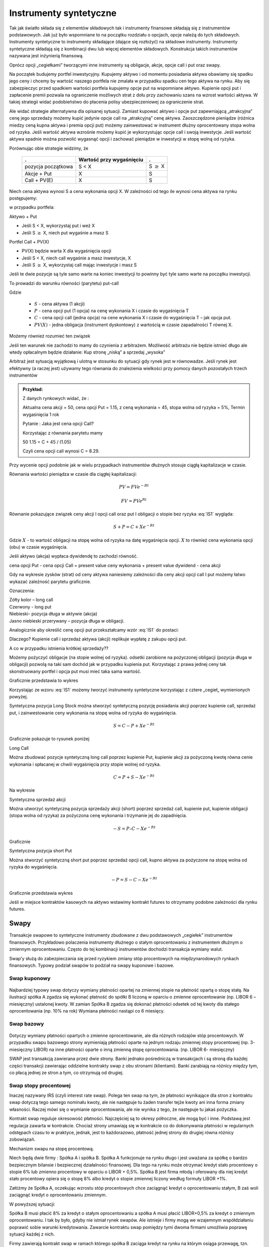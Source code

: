 ﻿Instrumenty syntetyczne
=======================

Tak jak światło składa się z elementów składowych tak i instrumenty
finansowe składają się z instrumentów podstawowych. Jak już było
wspomniane to na początku rozdziału o opcjach, opcje należą do tych
składowych. Instrumenty syntetyczne to instrumenty składające (dające
się rozłożyć) na składowe instrumenty. Instrumenty syntetyczne
składają się z kombinacji dwu lub więcej elementów
składowych. Konstrukcja takich instrumentów nazywana jest inżynierią
finansową.

Oprócz opcji „cegiełkami” tworzącymi inne instrumenty są obligacje,
akcje, opcje call i put oraz swapy.

Na początek budujemy portfel inwestycyjny. Kupujemy aktywo i od
momentu posiadania aktywa obawiamy się spadku jego ceny i chcemy by
wartość naszego portfela nie zmalała w przypadku spadku cen tego
aktywa na rynku. Aby się zabezpieczyc przed spadkiem wartości portfela
kupujemy opcje put na wspomniane aktywo.  Kupienie opcji put i
zapłacenie premii pozwala na ograniczenie możliwych strat z dołu przy
zachowaniu szans na wzrost wartości aktywa. W takiej strategii widać
podobieństwo do płacenia polisy ubezpieczeniowej za ograniczenie
strat.

Ale widać strategie alternatywna dla opisanej sytuacji.  Zamiast
kupować aktywo i opcje put zapewniającą „atrakcyjna” cenę jego
sprzedaży możemy kupić jedynie opcje call na „atrakcyjną” cenę aktywa.
Zaoszczędzone pieniądze (różnica miedzy ceną kupna aktywa i premia
opcji put) możemy zainwestować w instrument dłużny oprocentowany stopa
wolna od ryzyka.  Jeśli wartość aktywa wzrośnie możemy kupić je
wykorzystując opcje call i swoją inwestycje. Jeśli wartość aktywa
spadnie można pozwolić wygasnąć opcji i zachować pieniądze w
inwestycji w stopę wolną od ryzyka.

Porównując obie strategie widzimy, że 

    ====================	========================	=================
    .				Wartość przy wygaśnięciu	.
    ====================	========================	=================
    pozycja początkowa		S < X				S :math:`\geq` X
    Akcje + Put			X				S
    Call + PV(E)		X				S
    ====================	========================	=================


Niech cena aktywa wynosi S a cena wykonania opcji X.  W zależności od
tego ile wynosi cena aktywa na rynku postępujemy:

w przypadku portfela:

Aktywo + Put

- Jeśli S < X, wykorzystaj put i weź X
- Jeśli S :math:`\geq` X, niech put wygaśnie a masz S

Portfel  Call + PV(X)

- PV(X) będzie warta X dla wygaśnięcia opcji 
- Jeśli S < X, niech call wygaśnie a masz inwestycje, X
- Jeśli S :math:`\geq` X, wykorzystaj call mając inwestycje i masz  S

Jeśli te dwie pozycje są tyle samo warte na koniec inwestycji to
powinny być tyle samo warte na początku inwestycji.

To prowadzi do warunku równości (parytetu) put-call 

.. math::
   :label: IS1

   S + P = C + PV(X)


Gdzie

 - :math:`S` - cena aktywa (1 akcji)
 - :math:`P` - cena opcji put (1 opcja) na cenę wykonania X i czasie
   do wygaśnięcia T
 - :math:`C` - cena opcji call (jedna opcja) na cene wykonania X i
   czasie do wygaśnięcia T – jak opcja put.
 - :math:`PV(X)` - jedna obligacja (instrument dyskontowy) z wartością
   w czasie zapadalności T równej X.


Możemy również rozumieć ten związek 



Jeśli ten warunek nie zachodzi to mamy do czynienia z arbitrażem.
Możliwość arbitrażu nie będzie istnieć długo ale wtedy opłacalnym
będzie działanie: Kup stronę „niską” a sprzedaj „wysoka”

Arbitraż jest sytuacją wyjątkową i ulotną w stosunku do sytuacji gdy
rynek jest w równowadze.  Jeśli rynek jest efektywny (a raczej jest)
używamy tego równania do znalezienia wielkości przy pomocy danych
pozostałych trzech instrumentów

.. admonition:: Przykład:

    Z danych rynkowych widać, że :

    Aktualna cena akcji = 50, cena opcji Put = 1.15, z ceną wykonania
    = 45, stopa wolna od ryzyka = 5%, Termin wygaśnięcia 1 rok

    Pytanie : Jaka jest cena  opcji Call?

    Korzystając z równania parytetu mamy 

    50  1.15 = C + 45 / (1.05)

    Czyli cena opcji call wynosi  C = 8.29. 



Przy wycenie opcji podobnie jak w wielu przypadkach instrumentów
dłużnych stosuje ciągłą kapitalizacje w czasie.

Równania wartości pieniądza w czasie dla ciągłej kapitalizacji:

.. math::

   PV = FVe^{-Rt} 

   FV = PVe^{Rt} 


Równanie pokazujące związek ceny akcji I opcji call oraz put I
obligacji o stopie bez ryzyka :eq:`IS1` wygląda:

.. math::

   S + P = C + Xe^{-Rt} 


Gdzie :math:`X` - to wartość obligacji na stopę wolna od ryzyka na datę
wygaśnięcia opcji. :math:`X` to również cena wykonania opcji (obu) w czasie
wygaśnięcia.

Jeśli aktywo (akcja) wypłaca dywidendę to zachodzi równość.


cena opcji Put - cena opcji Call  = present value ceny wykonania  + present value dywidend  - cena akcji 


Gdy na wykresie zysków (strat) od ceny aktywa naniesiemy zależności
dla ceny akcji opcji call I put możemy łatwo wykazać zależność
parytetu graficznie.

.. image


Oznaczenia:

| Zółty kolor – long call
| Czerwony  - long put
| Niebieski- pozycja długa w aktywie (akcja)
| Jasno niebieski przerywany – pozycja długa w obligacji.

Analogicznie aby określić cenę opcji put przekształcamy wzór :eq:`IS1`
do postaci:

.. math::
   :label: IS2

   P = C – S + Xe^{-Rt}


Dlaczego?  Kupienie call i sprzedaż aktywa (akcji) replikuje wypłatę z
zakupu opcji put.

A co w przypadku istnienia krótkiej sprzedaży??

Możemy pożyczyć obligacje (na stopie wolnej od ryzyka). odsetki
zarobione na pożyczonej obligacji (pozycja długa w obligacji) pozwolą
na taki sam dochód jak w przypadku kupienia put. Korzystając z prawa
jednej ceny tak skonstruowany portfel i opcja put musi mieć taka sama
wartość.

Graficznie przedstawia to wykres

.. image


Korzystając ze wzoru :eq:`IS1` możemy tworzyć instrumenty syntetyczne
korzystając z cztere „cegieł„ wymienionych powyżej.

Syntetyczna pozycja Long Stock można stworzyć syntetyczną pozycję
posiadania akcji poprzez kupienie call, sprzedaż put, i zainwestowanie
ceny wykonania na stopę wolna od ryzyka do wygaśnięcia.

.. math::

   S = C - P + Xe^{-Rt}


Graficznie  pokazuje to rysunek poniżej 

.. image


Long Call

Można zbudować pozycje syntetyczną long call poprzez kupienie Put,
kupienie akcji za pożyczoną kwotę równa cenie wykonania i spłacanej w
chwili wygaśnięcia przy stopie wolnej od ryzyka.

.. math::

   C = P+ S - Xe^{-Rt}


Na wykresie 

.. image


Syntetyczna sprzedaż  akcji  

Można utworzyć syntetyczną pozycja sprzedaży akcji (short) poprzez
sprzedaż call, kupienie put, kupienie obligacji (stopa wolna od
ryzyka) za pożyczona cenę wykonania i trzymanie jej do zapadnięcia.

.. math::

   -S =  P – C - Xe^{-Rt}


Graficznie

.. image


Syntetyczna pozycja short Put

Można stworzyć syntetyczną short put poprzez sprzedaż opcji call,
kupno aktywa za pożyczone na stopę wolna od ryzyka do wygaśnięcia.

.. math::

   -P = S - C - Xe^{-Rt}


Graficznie przedstawia wykres

.. image


Jeśli w miejsce kontraktów kasowych na aktywo wstawimy kontrakt
futures to otrzymamy podobne zależności dla rynku futures.


Swapy
-----

Transakcje swapowe to syntetyczne instrumenty zbudowane z dwu
podstawowych „cegiełek” instrumentów finansowych. Przykładowo
polaczenia instrumenty dłużnego o stałym oprocentowaniu z instrumentem
dłużnym o zmiennym oprocentowaniu. Często do tej kombinacji
instrumentów dochodzi transakcja wymiany walut.

Swap’y służą do zabezpieczania się przed ryzykiem zmiany stóp
procentowych na międzynarodowych rynkach finansowych. Typowy podział
swapów to podział na swapy kuponowe i bazowe.


Swap kuponowy
~~~~~~~~~~~~~


.. figure:: figs/ARF2_swap_kuponowy.png
   :align: center
   :figwidth: 480px



Najbardziej typowy swap dotyczy wymiany płatności opartej na zmiennej
stopie na płatność opartą o stopę stałą. Na ilustracji spółka A zgadza
się wykonać płatność do spółki B liczoną w oparciu o zmienne
oprocentowanie (np. LIBOR 6 – miesięczny) ustalonej kwoty. W zamian
Spółka B zgadza się dokonać płatności odsetek od tej kwoty dla stałego
oprocentowania (np. 10% na rok) Wymiana płatności nastąpi co 6
miesięcy.


Swap  bazowy 
~~~~~~~~~~~~

.. figure:: figs/ARF2_swap_bazowy.png
   :align: center
   :figwidth: 480px



Dotyczy wymiany płatności opartych o zmienne oprocentowanie, ale dla
różnych rodzajów stóp procentowych. W przypadku swapu bazowego strony
wymieniają płatności oparte na jednym rodzaju zmiennej stopy
procentowej (np. 3- miesięczny LIBOR) na inne płatności oparte o inną
zmienną stopę oprocentowania. (np. LIBOR 6- miesięczny)

SWAP jest transakcją zawierana przez dwie strony. Banki jednako
pośredniczą w transakcjach i są stroną dla każdej części transakcji
zawierając oddzielne kontrakty swap z obu stronami (klientami). Banki
zarabiają na różnicy między tym, co płacą jednej ze stron a tym, co
otrzymują od drugiej.

Swap stopy procentowej
~~~~~~~~~~~~~~~~~~~~~~

Inaczej nazywany IRS (czyli interest rate swap).  Polega ten swap na
tym, że płatności wynikające dla stron z kontraktu swap dotyczą tego
samego nominału kwoty, ale nie następuje tu żaden transfer tejże kwoty
ani inna forma zmiany własności. Raczej mówi się o wymianie
oprocentowania, ale nie wynika z tego, że następuje tu jakaś pożyczka.

Kontrakt swap reguluje okresowość płatności. Najczęściej są to okresy
półroczne, ale mogą być i inne. Podstawą jest regulacja zawarta w
kontrakcie. Chociaż strony umawiają się w kontrakcie co do dokonywania
płatności w regularnych odstępach czasu to w praktyce, jednak, jest to
każdorazowo, płatność jednej strony do drugiej równa różnicy
zobowiązań.

Mechanizm  swapu  na stopę procentową.

Niech będą dwie firmy : Spółka A i spółka B. Spółka A funkcjonuje na
rynku długo i jest uważana za spółkę o bardzo bezpiecznym bilansie i
bezpiecznej działalności finansowej. Dla tego na rynku może otrzymać
kredyt stało procentowy o stopie 6% lub zmienno procentowy w oparciu o
LIBOR + 0,5%. Spółka B jest firma młodą i oferowany dla niej kredyt
stało procentowy opiera się o stopę 8% albo kredyt o stopie zmiennej
liczony według formuły LIBOR +1%.

Załóżmy że Spółka A, oczekując wzrostu stóp procentowych chce zaciągnąć kredyt o oprocentowaniu stałym, B zaś woli zaciągnąć kredyt o oprocentowaniu zmiennym.

W powyższej sytuacji:

Spółka B  musi płacić 8% za kredyt o stałym oprocentowaniu a spółka  A musi płacić LIBOR+0,5% za kredyt o zmiennym oprocentowaniu.  I tak by było, gdyby nie istniał rynek swapów. Ale istnieje i firmy mogą we wzajemnym współdziałaniu poprawić sobie warunki kredytowania. Zawarcie kontraktu swap pomiędzy tymi dwoma firmami umożliwia poprawę sytuacji każdej z nich.

Firmy zawierają kontrakt swap w ramach którego spółka B zaciąga kredyt na rynku na którym osiąga przewagę, tzn. według stopy LIBOR+1% i zobowiązuje się do płacenia stałej stopy 6.5% na rzecz A, w zamian to Spółka  A zaciąga kredyt wg stopy stałej (6%) i zobowiązuje się do płacenia na rzecz B zmiennej stopy LIBOR.

Czyli :					

.. figure:: figs/ARF2_swap_irs.png
   :align: center
   :figwidth: 680px


W wyniku zawartej transakcji Spółka **B płaci**:	-stałą stopę 6.5% 
							-LIBOR+1% 

Ale dostaje 						+LIBOR 

Czyli, w sumie płaci 7.5% odsetek wg stałej stopy procentowej 

Dzięki zastosowaniu takiego swapu firma B zaoszczędza 0.5% w stosunku do stopy oferowanej przez kredytodawcę.

Natomiast spółka **A płaci**:		-stałą stopę 6% 
					-LIBOR% 

Lecz dostaje od społki B  		+stałą stopę 6.5% 

w sumie płaci LIBOR-0.5% odsetek (zmienna stopa procentowa) 

Dzięki zastosowaniu takiego swapu firma A zaoszczędza 1% w stosunku do stopy oferowanej przez kredytodawcę. 

Znalezienie drugiej strony swapu często jest trudne. Trudność tą usuwa  pośrednik finansowy, który  niejako staje się strona dla  obu stron swapu. Pośrednik przejmuje na siebie ryzyko związane z niedotrzymaniem warunków umowy przez kontrahenta (ryzyko kredytowe), oraz może przejmować na siebie część ryzyka walutowego (w swapach walutowych).Żąda w zamian wynagrodzenia- czyli każda ze stron rezygnuje na rzecz pośrednika z części beneficjów swapu. 

Swap stopy procentowej ma podobną strukturę do kontraktu terminowego futures (forward) na stopę procentową,  w tym sensie, że przyszłe zobowiązania swapu są określane dzisiaj. 

Swap walutowy

W transakcji swapu walutowego (currency swap), strony wymieniają waluty po ustalonym kursie, Następnie w określonych okresach dokonują wzajemnie płatności odsetkowych w oparciu o wcześniej ustalone pary stóp procentowych. Na koniec, dokonują powtórnej wymiany do oryginalnych walut  w terminie zapadalności transakcji.  

W każdym swapie walutowym występują trzy ważne składowe:

- Kwota główna
- Kurs wymiany
- Dwie stopy oprocentowania

Na początku swapu strony „wymieniają się” Kwotą Główną. Wymiana może być zarówno rzeczywista jak i „teoretyczna” (fizyczna wymiana nie ma miejsca). Kurs wymiany – kurs spot. Znaczenie kwoty głównej jest istotne dla określenia wielkości odsetek i wielkości wtórnej wymiany pod koniec transakcji swap. *Końcowa wymiana następuje po kursie wymiany początkowej.*

Walutowy swap kuponowy.

Ten rodzaj swapu zwany powszechnie (*currency coupon swap*) (cross currency interest rate swap) jest złożeniem  swapu walutowego ze swapem  stopy procentowej.  Mechanizm swapu jest taki sam jak poprzednio. (Te same ruchy i zasady przepływu strumieni pieniężnych jak w swapie walutowym). Dodatkowo  zamieniane jest oprocentowanie o stopie stałej na zmienna, lub odwrotnie.

Przykład: Dolarowy kredyt o stałej stopie odsetek zamieniany jest  na  kredyt w Euro o zmiennym oprocentowaniu. 

Assets swap

Swap aktywów jest kombinacją  aktywów i swapu, tak by stworzyć syntetyczne aktywa. Przykładowo: aktywo stałego oprocentowania może zostać zamienione w aktywo o zmiennym oprocentowaniu wyceniane w tej samej lub innej  walucie. 

Przykład:

Strony transakcji : Fundusz inwestycyjny i bank.

Fundusz inwestycyjny zamierza kupić na rynku : albo obligacje o stałym oprocentowaniu o rentowności 5 % rocznie, albo papier o zmiennym oprocentowaniu wyceniany na poziomie LIBOR. 

Bank  jest zainteresowany posiadaniem obligacji stał.opr.-5 %, albo zamierza udzielić kredytu hipotecznego dla klienta na poziomie LIBOR + 0.5%.
Fundusz kupuje obligacje i „swapuje” ją z bankiem, bez pośrednika.

Mechanizm swapu:

- Fundusz: Kupuje obl. o rentowności			5%

   - Płaci do banku					-4,75%
   - Otrzymuje z banku					*LIBOR*

Czyli w wyniku  otrzymuje				LIBOR +0,25

Bank: Udziela kredytu hipotecznego o oprocentowaniu	LIBOR +0,5%

- Otrzymuje   od Funduszu				4,75%
- Płaci do funduszu					*-LIBOR*

Czyli w sumie otrzymuje					5,25%

W wyniku transakcji swapu z funduszem Bank wykreował syntetyczna obligacje stało procentowa o oprocentowaniu wyższym niż rynek a fundusz syntetyczny papier dłużny zmienno procentowy o rentowności wyższej niż rynek.

Swap a kontrakt forward

Swap to umowa stron  by wymienić się przepływami pieniężnymi w przyszłości. Umowa ta określa daty w których strumienie pieniężne będą płacone i sposób jak będą one liczone.  Kontrakt forward jest przykładem prostego swapu.  W przypadku kontraktu forward, następuje wymiana  przepływów pieniężnych w danej, konkretnej dacie w przyszłości.  W przypadku swapu przepływy występuje kilka razy w określonych datach w przyszłości.  Czyli ... innymi słowy, ... Możemy traktować swap jako syntetyczny  portfel kontraktów forward.

Swap jako para obligacji.

Jeśli kupujemy obligację, płacą  nam odsetki. Jeśli emitujemy  obligację, to my płacimy odsetki.  W prostym swap’ie, robimy  obie te rzeczy czyli płacimy stałe oprocentowanie fixed rate,  nam  płacą zmienne oprocentowanie, lub  odwrotnie.

Forward Rate Agreement (FRA)

Transakcja FRA to terminowa transakcja stopy procentowej polegająca na ustaleniu w dniu jej zawarcia wysokości stopy procentowej dla przyszłego okresu odsetkowego (np. za 6 miesięcy) w odniesieniu do kwoty nominalnej, bez faktycznego jej zaangażowania. Zysk, bądź strata wynikają z różnicy pomiędzy stopą procentową transakcji, a właściwą dla danego okresu odsetkowego stawką referencyjną.

FRA są równoważne kontraktom *forward* w krótkoterminowych *swap’ach* stopy procentowej. FRA są syntetycznymi kontraktami swap  kontraktów *forward* lub *futures*.

FRA jest umową stron aby wymienić się (swap)płatnościami wynikającymi ze stóp procentowych poprzez umówiony okres od pewnej daty w przyszłości. Jedna ze stron takiego kontraktu ustala sobie stałe oprocentowanie a druga zmienne. Kwota główna nie zostaje przesuwana” miedzy stronami, natomiast w dacie umowy jedna strona dokonuje wpłaty by skompensować drugiej stronie różnicę pomiędzy uzgodnionym oprocentowaniem  a stopą spot w dniu zawarcia. 

Swaption

Instrument finansowy, który jest opcją na zakup/sprzedaż swapu.  - Długa pozycja w opcji kupna daje prawo, ale nie obowiązek kupna swapu. - Posiadacz opcji sprzedaży może, ale nie musi sprzedać swap o określonych wcześniej cechach, po określonej cenie. 


